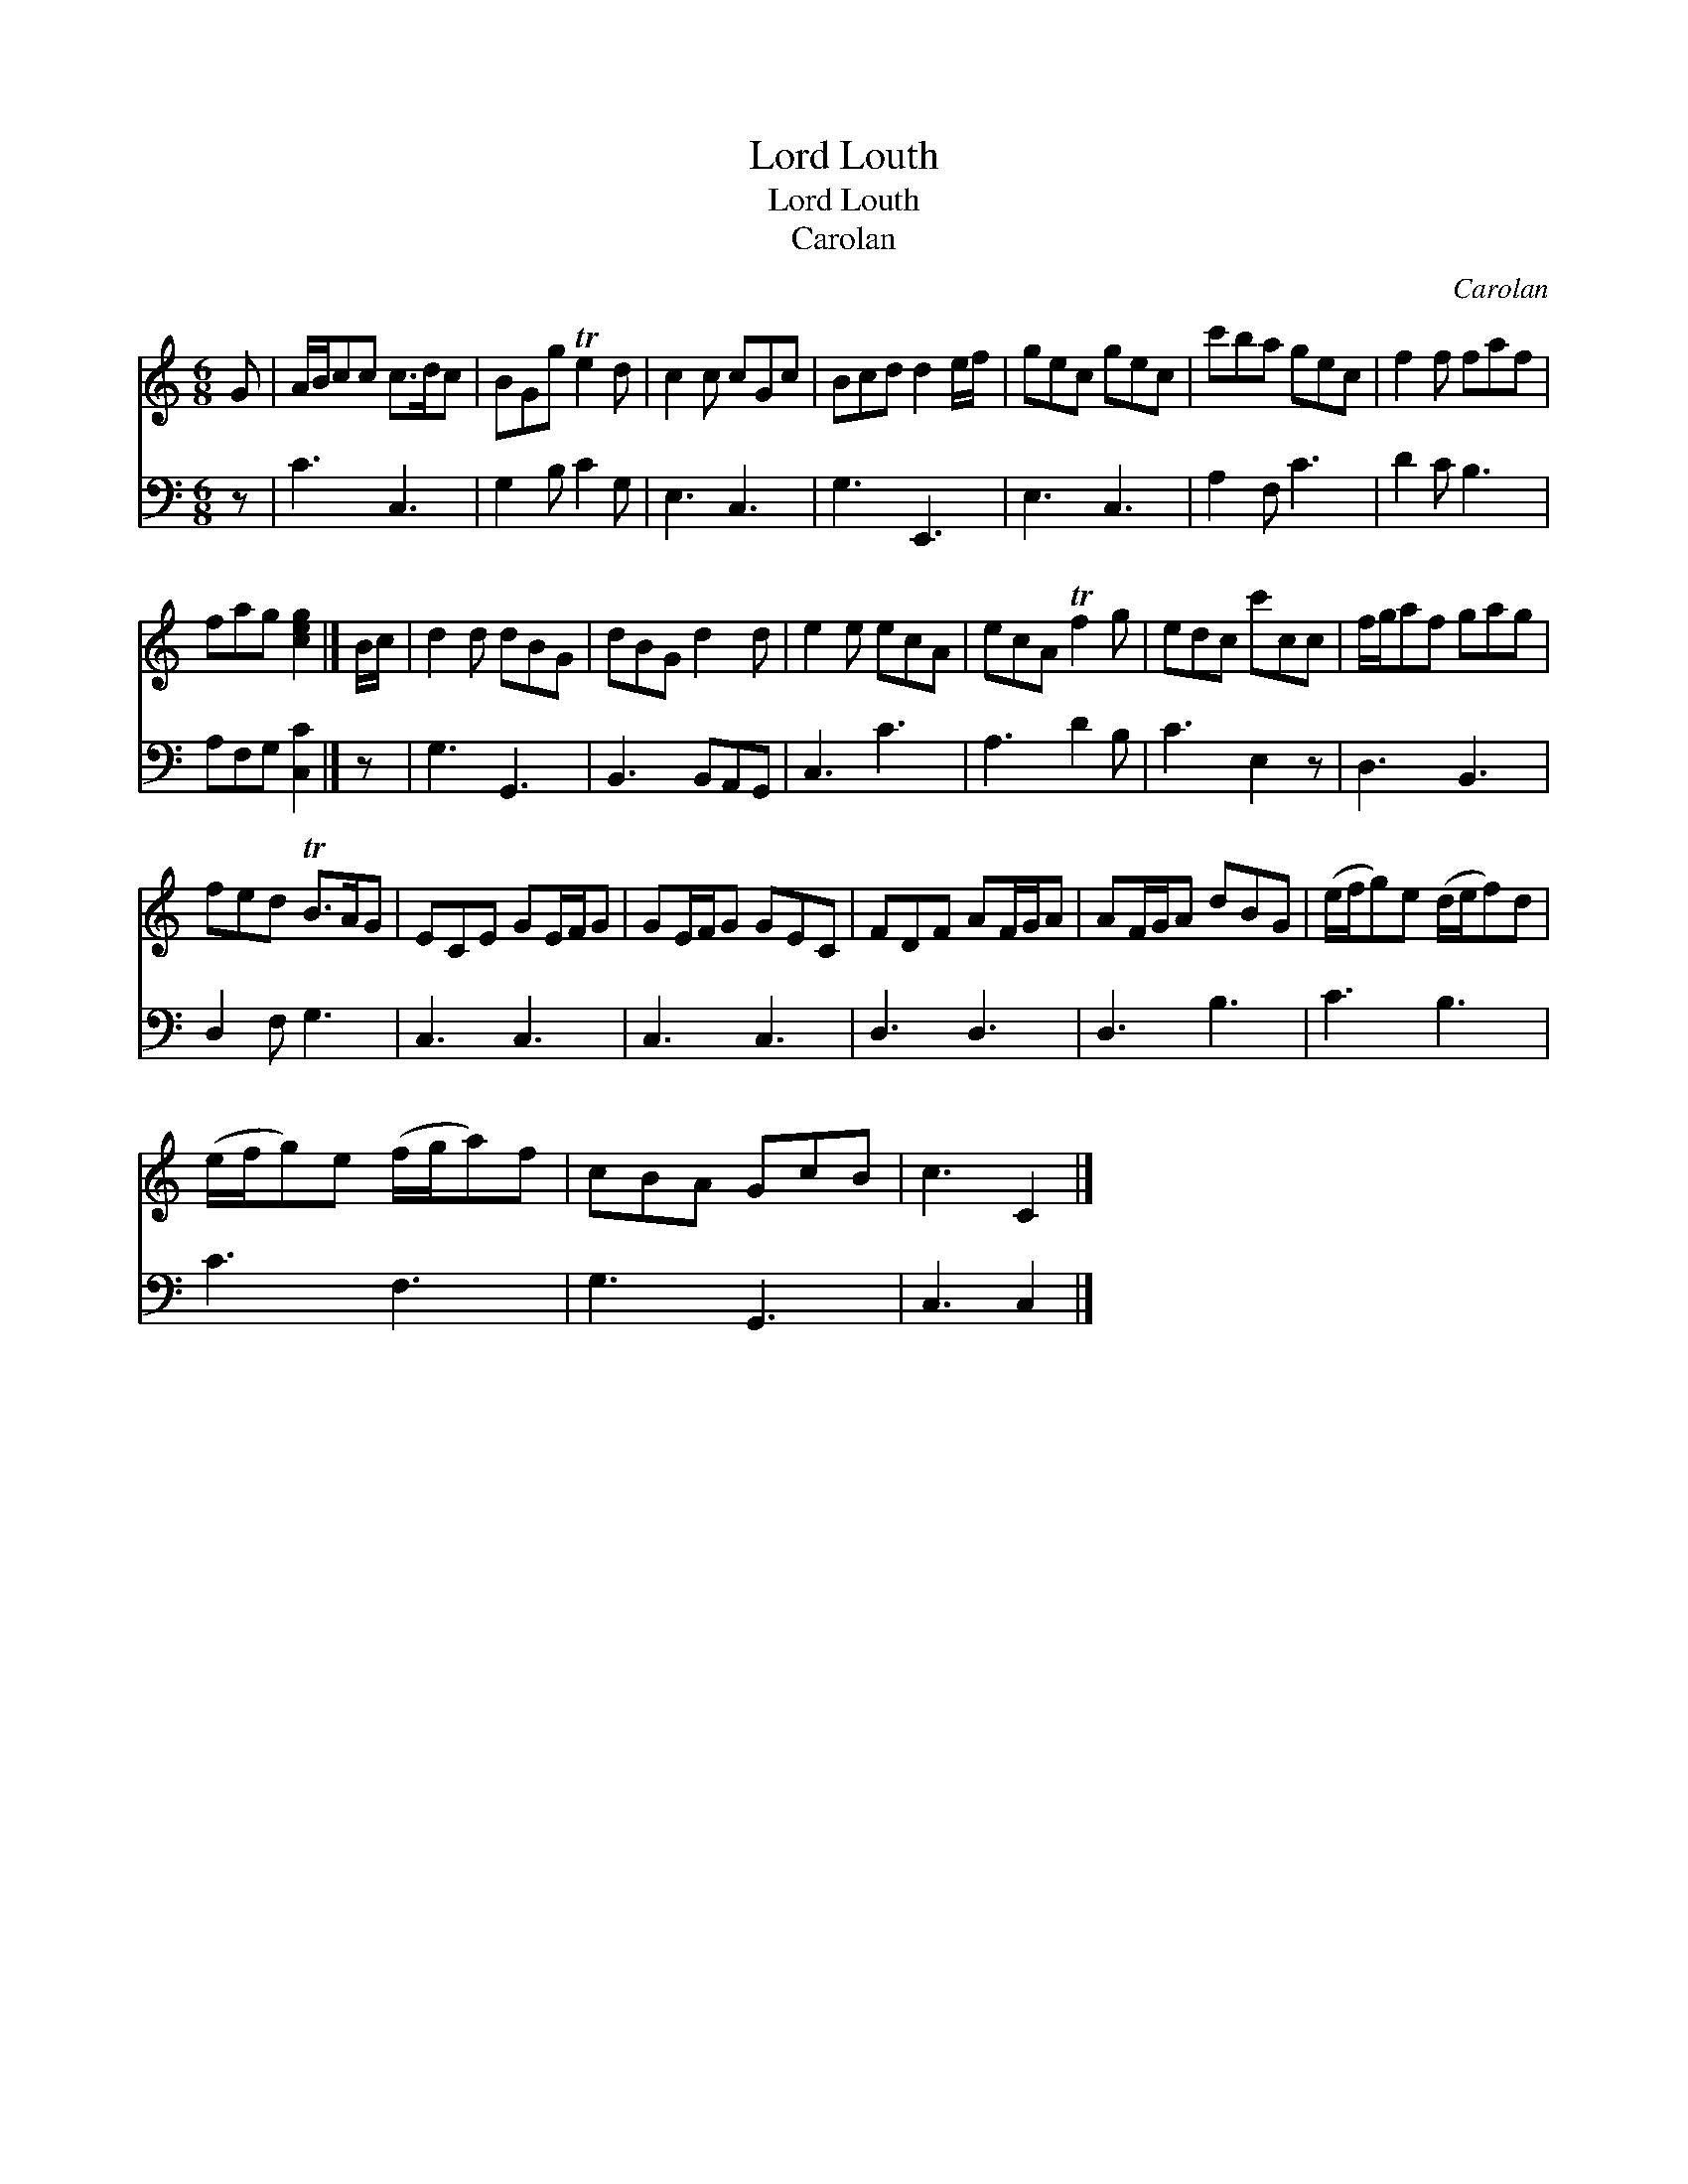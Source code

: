 X:1
T:Lord Louth
T:Lord Louth
T:Carolan
C:Carolan
%%score 1 2
L:1/8
M:6/8
K:C
V:1 treble 
V:2 bass 
V:1
 G | A/B/cc c>dc | BGg Te2 d | c2 c cGc | Bcd d2 e/f/ | gec gec | c'ba gec | f2 f faf | %8
 fag [ceg]2 |] B/c/ | d2 d dBG | dBG d2 d | e2 e ecA | ecA Tf2 g | edc c'cc | f/g/af gag | %16
 fed TB>AG | ECE GE/F/G | GE/F/G GEC | FDF AF/G/A | AF/G/A dBG | (e/f/g)e (d/e/f)d | %22
 (e/f/g)e (f/g/a)f | cBA GcB | c3 C2 |] %25
V:2
 z | C3 C,3 | G,2 B, C2 G, | E,3 C,3 | G,3 E,,3 | E,3 C,3 | A,2 F, C3 | D2 C B,3 | A,F,G, [C,C]2 |] %9
 z | G,3 G,,3 | B,,3 B,,A,,G,, | C,3 C3 | A,3 D2 B, | C3 E,2 z | D,3 B,,3 | D,2 F, G,3 | C,3 C,3 | %18
 C,3 C,3 | D,3 D,3 | D,3 B,3 | C3 B,3 | C3 F,3 | G,3 G,,3 | C,3 C,2 |] %25

